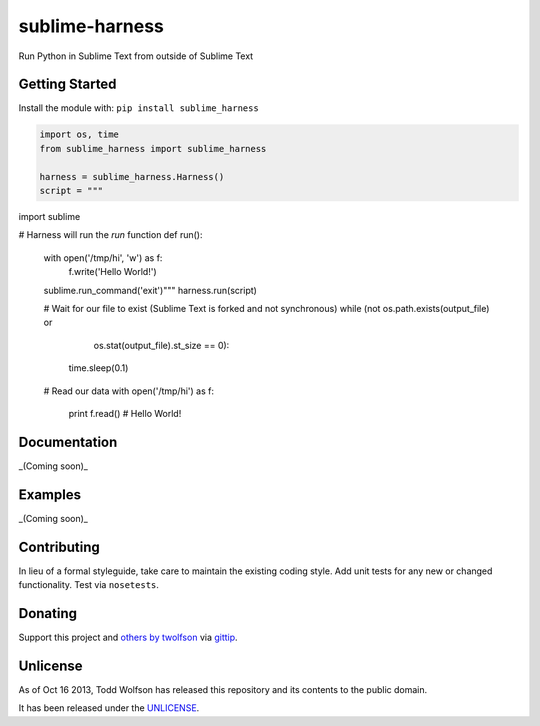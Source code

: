 sublime-harness
===============

.. image:: https://travis-ci.org/twolfson/sublime-harness.png?branch=master
   :target: https://travis-ci.org/twolfson/sublime-harness
   :alt: Build Status

Run Python in Sublime Text from outside of Sublime Text

Getting Started
---------------
Install the module with: ``pip install sublime_harness``

.. code:: python

    import os, time
    from sublime_harness import sublime_harness

    harness = sublime_harness.Harness()
    script = """
import sublime

# Harness will run the `run` function
def run():
    with open('/tmp/hi', 'w') as f:
        f.write('Hello World!')
    sublime.run_command('exit')"""
    harness.run(script)

    # Wait for our file to exist (Sublime Text is forked and not synchronous)
    while (not os.path.exists(output_file) or
           os.stat(output_file).st_size == 0):
        time.sleep(0.1)

    # Read our data
    with open('/tmp/hi') as f:
      print f.read()  # Hello World!

Documentation
-------------
_(Coming soon)_

Examples
--------
_(Coming soon)_

Contributing
------------
In lieu of a formal styleguide, take care to maintain the existing coding style. Add unit tests for any new or changed functionality. Test via ``nosetests``.

Donating
--------
Support this project and `others by twolfson`_ via `gittip`_.

.. image:: https://rawgithub.com/twolfson/gittip-badge/master/dist/gittip.png
   :target: `gittip`_
   :alt: Support via Gittip

.. _`others by twolfson`:
.. _gittip: https://www.gittip.com/twolfson/

Unlicense
---------
As of Oct 16 2013, Todd Wolfson has released this repository and its contents to the public domain.

It has been released under the `UNLICENSE`_.

.. _UNLICENSE: https://github.com/twolfson/sublime-harness/blob/master/UNLICENSE
